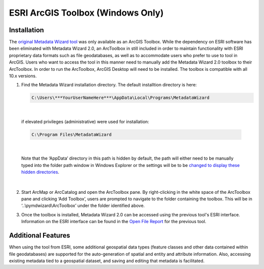 ==================================
ESRI ArcGIS Toolbox (Windows Only)
==================================

Installation
------------

The `original Metadata Wizard tool <https://pubs.usgs.gov/of/2014/1132/>`_ was only available as an ArcGIS Toolbox.  While the dependency on ESRI software has been eliminated with Metadata Wizard 2.0, an ArcToolbox in still included in order to maintain functionality with ESRI proprietary data formats such as file geodatabases, as well as to accommodate users who prefer to use to tool in ArcGIS. Users who want to access the tool in this manner need to manually add the Metadata Wizard 2.0 toolbox to their ArcToolbox. In order to run the ArcToolbox, ArcGIS Desktop will need to be installed. The toolbox is compatible with all 10.x versions.

1. Find the Metadata Wizard installation directory. The default installtion directory is here:
   
   .. code-block:: console

        C:\Users\***YourUserNameHere***\AppData\Local\Programs\MetadataWizard
		
|

   if elevated privileges (administrative) were used for installation:
   
   .. code-block:: console

        C:\Program Files\MetadataWizard
		
|
		
   Note that the ‘AppData’ directory in this path is hidden by default, the path will either need to be manually typed into the folder path window in Windows Explorer or the settings will be to be `changed to display these hidden directories <https://support.microsoft.com/en-us/help/14201/windows-show-hidden-files>`_.
   
   
|

|image0|

2. Start ArcMap or ArcCatalog and open the ArcToolbox pane. By right-clicking in the white space of the ArcToolbox pane and clicking ‘Add Toolbox’, users are prompted to navigate to the folder containing the toolbox. This will be in ‘..\\pymdwizard\\ArcToolbox’ under the folder identified above.

|image1|

3. Once the toolbox is installed, Metadata Wizard 2.0 can be accessed using the previous tool's ESRI interface. Information on the ESRI interface can be found in the `Open File Report <https://pubs.usgs.gov/of/2014/1132/>`_ for the previous tool.

|image2|

Additional Features
-------------------

When using the tool from ESRI, some additional geospatial data types (feature classes and other data contained within file geodatabases) are supported for the auto-generation of spatial and entity and attribute information. Also, accessing existing metadata tied to a geospatial dataset, and saving and editing that metadata is facilitated.

.. |image0| image:: img/DefaultInstallLocation.png
.. |image1| image:: img/AddToolbox.png
.. |image2| image:: img/ArcToolbox.png
